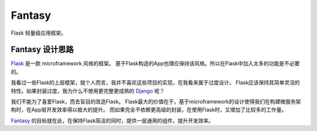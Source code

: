 Fantasy
========

Flask 轻量级应用框架。

Fantasy 设计思路
--------------------
`Flask`_ 是一款 microframework 风格的框架。
基于Flask构造的App也理应保持该风格。所以在Flask中加入太多的功能是不必要的。

我看过一些Flask的上层框架，就个人而言，我并不喜欢这些项目的实现，在我看来属于过度设计。
Flask应该保持其简单灵活的特性。如果封装过度，我为什么不使用更完整更成熟的 `Django`_ 呢？

我们不能为了喜爱Flask，而去盲目的改造Flask。
Flask最大的价值在于，基于microframework的设计使得我们在构建微服务架构时，在App层开发效率得以极大的提升。
而如果完全不依赖更高级的封装，在使用Flask时，又增加了比较多的工作量。

`Fantasy`_ 的目标就在此，在保持Flask简洁的同时，提供一层通用的组件，提升开发效率。

.. _Fantasy: https://github.com/wangwenpei/fantasy
.. _Flask: http://flask.pocoo.org/
.. _Django: https://www.djangoproject.com/
